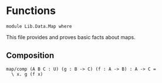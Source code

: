 #+NAME: Fun
#+AUTHOR: Johann Rosain

* Functions

  #+begin_src ctt
  module Lib.Data.Map where
  #+end_src

This file provides and proves basic facts about maps.

** Composition

   #+begin_src ctt
  map/comp (A B C : U) (g : B -> C) (f : A -> B) : A -> C =
    \ x. g (f x)
   #+end_src

#+RESULTS:
: 
: Checking Definition: map/comp
: (A : U) -> (B : U) -> (C : U) -> (g : B -> C) -> (f : A -> B) -> A -> C
: \ A. \ B. \ C. \ g. \ f. \ x. g (f x)
: 
: Successfully checked 1 definitions
: Evaluation of \ A. \ B. \ C. \ g. \ f. \ x. g (f x)
: Yields \ A. \ B. \ C. \ g. \ f. \ x. g (f x)
